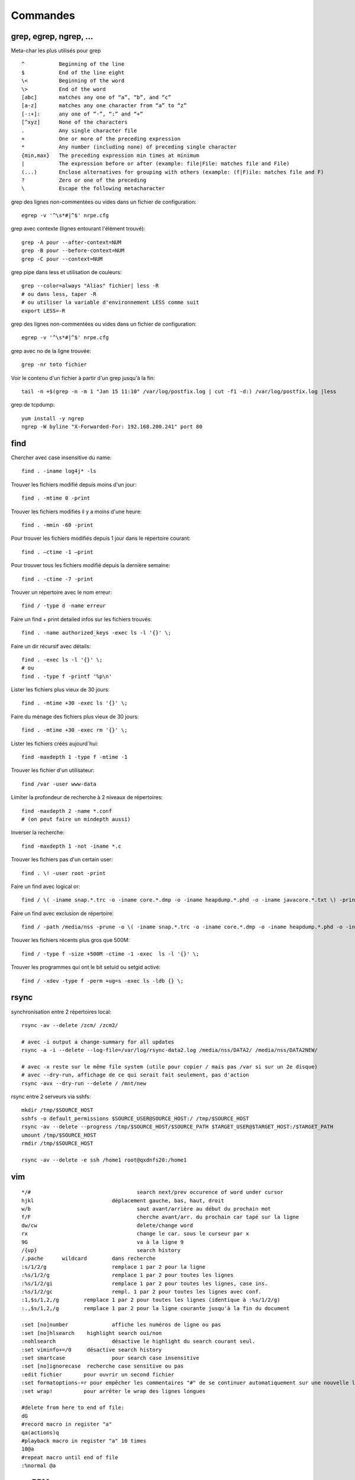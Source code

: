 Commandes
=========

grep, egrep, ngrep, ...
-----------------------

Meta-char les plus utilisés pour grep
::

   ^           Beginning of the line
   $           End of the line eight
   \<          Beginning of the word
   \>          End of the word
   [abc]       matches any one of “a”, “b”, and “c”
   [a-z]       matches any one character from “a” to “z”
   [-:+]:      any one of ”-”, “:” and “+”
   [^xyz]      None of the characters
   .           Any single character file
   +           One or more of the preceding expression
   *           Any number (including none) of preceding single character
   {min,max}   The preceding expression min times at minimum
   |           The expression before or after (example: file|File: matches file and File)
   (...)       Enclose alternatives for grouping with others (example: (f|F)ile: matches file and F)
   ?           Zero or one of the preceding
   \           Escape the following metacharacter

grep des lignes non-commentées ou vides dans un fichier de configuration::

   egrep -v '^\s*#|^$' nrpe.cfg

grep avec contexte (lignes entourant l'élément trouvé)::

   grep -A pour --after-context=NUM
   grep -B pour --before-context=NUM
   grep -C pour --context=NUM

grep pipe dans less et utilisation de couleurs::

   grep --color=always "Alias" fichier| less -R
   # ou dans less, taper -R
   # ou utiliser la variable d'environnement LESS comme suit
   export LESS=-R

grep des lignes non-commentées ou vides dans un fichier de configuration::

   egrep -v '^\s*#|^$' nrpe.cfg

grep avec no de la ligne trouvée::

   grep -nr toto fichier

Voir le contenu d'un fichier à partir d'un grep jusqu'à la fin::

   tail -n +$(grep -n -m 1 "Jan 15 11:10" /var/log/postfix.log | cut -f1 -d:) /var/log/postfix.log |less



grep de tcpdump::

   yum install -y ngrep
   ngrep -W byline "X-Forwarded-For: 192.168.200.241" port 80


find
----

Chercher avec case insensitive du name::

   find . -iname log4j* -ls

Trouver les fichiers modifié depuis moins d'un jour::

   find . -mtime 0 -print

Trouver les fichiers modifiés il y a moins d'une heure::

   find . -mmin -60 -print

Pour trouver les fichiers modifiés depuis 1 jour  dans le répertoire courant::

   find . –ctime -1 –print

Pour trouver tous les fichiers modifié depuis la dernière semaine::

   find . -ctime -7 -print

Trouver un répertoire avec le nom erreur::

   find / -type d -name erreur

Faire un find + print detailed infos sur les fichiers trouvés::

   find . -name authorized_keys -exec ls -l '{}' \;

Faire un dir récursif avec détails::

   find . -exec ls -l '{}' \;
   # ou
   find . -type f -printf '%p\n'

Lister les fichiers plus vieux de 30 jours::

   find . -mtime +30 -exec ls '{}' \;

Faire du ménage des fichiers plus vieux de 30 jours::

   find . -mtime +30 -exec rm '{}' \;

Lister les fichiers créés aujourd´hui::

   find -maxdepth 1 -type f -mtime -1

Trouver les fichier d'un utilisateur::

   find /var -user www-data

Limiter la profondeur de recherche à 2 niveaux de répertoires::

   find -maxdepth 2 -name *.conf
   # (on peut faire un mindepth aussi)

Inverser la recherche::

   find -maxdepth 1 -not -iname *.c

Trouver les fichiers pas d'un certain user::

   find . \! -user root -print

Faire un find avec logical or::

   find / \( -iname snap.*.trc -o -iname core.*.dmp -o -iname heapdump.*.phd -o -iname javacore.*.txt \) -print

Faire un find avec exclusion de répertoire::

   find / -path /media/nss -prune -o \( -iname snap.*.trc -o -iname core.*.dmp -o -iname heapdump.*.phd -o -iname javacore.*.txt \) -print  

Trouver les fichiers récents plus gros que 500M::

   find / -type f -size +500M -ctime -1 -exec  ls -l '{}' \;

Trouver les programmes qui ont le bit setuid ou setgid activé::

   find / -xdev -type f -perm +ug=s -exec ls -ldb {} \;


rsync
-----

synchronisation entre 2 répertoires local::

   rsync -av --delete /zcm/ /zcm2/

   # avec -i output a change-summary for all updates
   rsync -a -i --delete --log-file=/var/log/rsync-data2.log /media/nss/DATA2/ /media/nss/DATA2NEW/
   
   # avec -x reste sur le même file system (utile pour copier / mais pas /var si sur un 2e disque)
   # avec --dry-run, affichage de ce qui serait fait seulement, pas d'action
   rsync -avx --dry-run --delete / /mnt/new

rsync entre 2 serveurs via sshfs::

   mkdir /tmp/$SOURCE_HOST
   sshfs -o default_permissions $SOURCE_USER@SOURCE_HOST:/ /tmp/$SOURCE_HOST
   rsync -av --delete --progress /tmp/$SOURCE_HOST/$SOURCE_PATH $TARGET_USER@$TARGET_HOST:/$TARGET_PATH
   umount /tmp/$SOURCE_HOST
   rmdir /tmp/$SOURCE_HOST

   rsync -av --delete -e ssh /home1 root@qxdnfs20:/home1


vim
---

::

   */#					search next/prev occurence of word under cursor
   hjkl				déplacement gauche, bas, haut, droit
   w/b					saut avant/arrière au début du prochain mot
   f/F					cherche avant/arr. du prochain car tapé sur la ligne
   dw/cw				delete/change word
   rx					change le car. sous le curseur par x
   9G					va à la ligne 9
   /{up}				search history
   /.pache	wildcard	dans recherche
   :s/1/2/g			remplace 1 par 2 pour la ligne
   :%s/1/2/g			remplace 1 par 2 pour toutes les lignes
   :%s/1/2/gi			remplace 1 par 2 pour toutes les lignes, case ins.
   :%s/1/2/gc			rempl. 1 par 2 pour toutes les lignes avec conf.
   :1,$s/1,2,/g        remplace 1 par 2 pour toutes les lignes (identique à :%s/1/2/g)
   :.,$s/1,2,/g        remplace 1 par 2 pour la ligne courante jusqu'à la fin du document

   :set [no]number		affiche les numéros de ligne ou pas
   :set [no]hlsearch	highlight search oui/non
   :nohlsearch			désactive le highlight du search courant seul.
   :set viminfo+=/0	désactive search history
   :set smartcase		pour search case insensitive
   :set [no]ignorecase	recherche case sensitive ou pas
   :edit fichier       pour ouvrir un second fichier
   :set formatoptions-=r pour empêcher les commentaires "#" de se continuer automatiquement sur une nouvelle ligne après un Enter
   :set wrap!          pour arrêter le wrap des lignes longues

   #delete from here to end of file:
   dG
   #record macro in register "a"
   qa(actions)q
   #playback macro in register "a" 10 times
   10@a
   #repeat macro until end of file
   :%normal @a




yum, RPM
--------

Installation de EPEL::

   yum install epel-release

yum pour télécharger package et dépendances + installation locale::

   # attention: fait le download de toutes les dépendances, aucune vérification si elles sont déjà installées ou pas
   yum repotrack mutt
   yum localinstall mutt

yum pour chercher qui fournit tel programme::

   yum provides javac

yum désinstallation d'un ou plusieurs packages::

   yum remove tomcat*

yum download and install all available security updates::

   yum -y update --security

yum download only package::

   yum install vsftpd --downloadonly --downloaddir=/tmp

historique de yum::

   yum history

yum update sauf certains package::

   yum update --exclude kernel

yum list les packages et repository d'où il provient::

   yum list installed *openjdk*

voir les scripts du package ou fichier installé::

   rpm -q --scripts httpd
   
voir les fichiers du rpm téléchargé::

   rpm -qlp filename.rpm
   
voir les fichiers du package (pas installé)::

   repoquery --list pcre2-tools
   
apt-get, apt-cache, etc (Debian)
--------------------------------

Affichage du package gammu installé::

   apt-cache show gammu
   
Recherche d'un package::

   apt-cache search cups-pdf
   
Affiche le contenu du package installé (fichiers installés)::

   sudo dpkg-query -L logwatch

Liste des packages installés::

   apt list --installed

Update packages::

   apt-get update

Installation de netcat::

   apt-get install netcat

Retirer un package sans leur retirer leur fichiers de configuration::

   apt-get remove vsftpd

Retirer au complet le package::

   apt-get purge vsftpd
   ou
   apt-get remove --purge vsftpd
   
Clean du cache::

   apt-get clean all



commandes réseau
----------------

Remplacement de nslookup::

   host doubleclick.net 192.168.2.1
   
